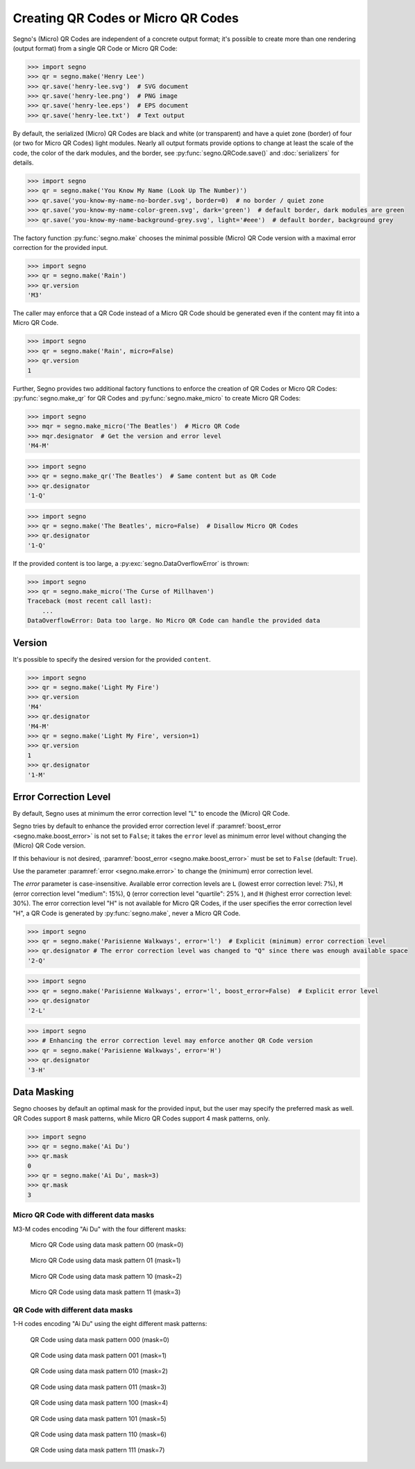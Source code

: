 Creating QR Codes or Micro QR Codes
===================================

Segno's (Micro) QR Codes are independent of a concrete output format; it's
possible to create more than one rendering (output format) from a single QR Code
or Micro QR Code:

.. code-block:: python

    >>> import segno
    >>> qr = segno.make('Henry Lee')
    >>> qr.save('henry-lee.svg')  # SVG document
    >>> qr.save('henry-lee.png')  # PNG image
    >>> qr.save('henry-lee.eps')  # EPS document
    >>> qr.save('henry-lee.txt')  # Text output


By default, the serialized (Micro) QR Codes are black and white (or transparent)
and have a quiet zone (border) of four (or two for Micro QR Codes) light modules.
Nearly all output formats provide options to change at least the scale of the
code, the color of the dark modules, and the border, see
:py:func:`segno.QRCode.save()` and :doc:`serializers` for details.

.. code-block:: python

    >>> import segno
    >>> qr = segno.make('You Know My Name (Look Up The Number)')
    >>> qr.save('you-know-my-name-no-border.svg', border=0)  # no border / quiet zone
    >>> qr.save('you-know-my-name-color-green.svg', dark='green')  # default border, dark modules are green
    >>> qr.save('you-know-my-name-background-grey.svg', light='#eee')  # default border, background grey


The factory function :py:func:`segno.make` chooses the minimal possible (Micro) QR Code
version with a maximal error correction for the provided input.

.. code-block:: python

    >>> import segno
    >>> qr = segno.make('Rain')
    >>> qr.version
    'M3'


.. image:: _static/rain-m3-m.png
    :alt: "M3-M Micro QR Code encoding 'Rain'"


The caller may enforce that a QR Code instead of a Micro QR Code should be
generated even if the content may fit into a Micro QR Code.

.. code-block:: python

    >>> import segno
    >>> qr = segno.make('Rain', micro=False)
    >>> qr.version
    1


.. image:: _static/rain-1-h.png
    :alt: "1-H QR Code encoding 'Rain'"


Further, Segno provides two additional factory functions to enforce the creation
of QR Codes or Micro QR Codes: :py:func:`segno.make_qr` for QR Codes and
:py:func:`segno.make_micro` to create Micro QR Codes:

.. code-block:: python

    >>> import segno
    >>> mqr = segno.make_micro('The Beatles')  # Micro QR Code
    >>> mqr.designator  # Get the version and error level
    'M4-M'

.. image:: _static/the-beatles-m4-m.png
    :alt: "M4-M Micro QR Code encoding 'The Beatles'"


.. code-block:: python

    >>> import segno
    >>> qr = segno.make_qr('The Beatles')  # Same content but as QR Code
    >>> qr.designator
    '1-Q'

.. image:: _static/the-beatles-1-q.png
    :alt: "1-Q QR Code encoding 'The Beatles'"


.. code-block:: python

    >>> import segno
    >>> qr = segno.make('The Beatles', micro=False)  # Disallow Micro QR Codes
    >>> qr.designator
    '1-Q'

.. image:: _static/the-beatles-1-q.png
    :alt: "1-Q QR Code encoding 'The Beatles'"


If the provided content is too large, a :py:exc:`segno.DataOverflowError` is
thrown:


.. code-block:: python

    >>> import segno
    >>> qr = segno.make_micro('The Curse of Millhaven')
    Traceback (most recent call last):
        ...
    DataOverflowError: Data too large. No Micro QR Code can handle the provided data



Version
-------

It's possible to specify the desired version for the provided ``content``.

.. code-block:: python

    >>> import segno
    >>> qr = segno.make('Light My Fire')
    >>> qr.version
    'M4'
    >>> qr.designator
    'M4-M'
    >>> qr = segno.make('Light My Fire', version=1)
    >>> qr.version
    1
    >>> qr.designator
    '1-M'


Error Correction Level
----------------------

By default, Segno uses at minimum the error correction level "L" to encode
the (Micro) QR Code.

Segno tries by default to enhance the provided error correction level if
:paramref:`boost_error <segno.make.boost_error>` is not set to ``False``;
it takes  the ``error`` level as minimum error level without changing the
(Micro) QR Code version.

If this behaviour is not desired, :paramref:`boost_error <segno.make.boost_error>`
must be set to ``False`` (default: ``True``).

Use the parameter :paramref:`error <segno.make.error>` to change the (minimum)
error correction level.

The `error` parameter is case-insensitive. Available error correction levels are
``L`` (lowest error correction level: 7%), ``M`` (error correction level
"medium": 15%), ``Q`` (error correction level "quartile": 25% ),  and ``H``
(highest error correction level: 30%). The error correction level "H" is not
available for Micro QR Codes, if the user specifies the error correction level
"H", a QR Code is generated by :py:func:`segno.make`, never a Micro QR Code.

.. code-block:: python

    >>> import segno
    >>> qr = segno.make('Parisienne Walkways', error='l')  # Explicit (minimum) error correction level
    >>> qr.designator # The error correction level was changed to "Q" since there was enough available space
    '2-Q'


.. image:: _static/parisienne_walkways-2q.png
    :alt: "2-Q QR Code encoding 'Parisienne Walkways'"

.. code-block:: python

    >>> import segno
    >>> qr = segno.make('Parisienne Walkways', error='l', boost_error=False)  # Explicit error level
    >>> qr.designator
    '2-L'


.. image:: _static/parisienne_walkways-2q.png
    :alt: "2-L QR Code encoding 'Parisienne Walkways'"


.. code-block:: python

    >>> import segno
    >>> # Enhancing the error correction level may enforce another QR Code version
    >>> qr = segno.make('Parisienne Walkways', error='H')
    >>> qr.designator
    '3-H'

.. image:: _static/parisienne_walkways-3h.png
    :alt: "3-H QR Code encoding 'Parisienne Walkways'"


Data Masking
------------

Segno chooses by default an optimal mask for the provided input, but the user
may specify the preferred mask as well. QR Codes support 8 mask patterns, while
Micro QR Codes support 4 mask patterns, only.

.. code-block:: python

    >>> import segno
    >>> qr = segno.make('Ai Du')
    >>> qr.mask
    0
    >>> qr = segno.make('Ai Du', mask=3)
    >>> qr.mask
    3


Micro QR Code with different data masks
^^^^^^^^^^^^^^^^^^^^^^^^^^^^^^^^^^^^^^^

M3-M codes encoding "Ai Du" with the four different masks:

.. figure:: _static/data_mask_mqr_0.svg

    Micro QR Code using data mask pattern 00 (mask=0)


.. figure:: _static/data_mask_mqr_1.svg

    Micro QR Code using data mask pattern 01 (mask=1)


.. figure:: _static/data_mask_mqr_2.svg

    Micro QR Code using data mask pattern 10 (mask=2)


.. figure:: _static/data_mask_mqr_3.svg

    Micro QR Code using data mask pattern 11 (mask=3)


QR Code with different data masks
^^^^^^^^^^^^^^^^^^^^^^^^^^^^^^^^^

1-H codes encoding "Ai Du" using the eight different mask patterns:

.. figure:: _static/data_mask_qr_0.svg

    QR Code using data mask pattern 000 (mask=0)


.. figure:: _static/data_mask_qr_1.svg

    QR Code using data mask pattern 001 (mask=1)


.. figure:: _static/data_mask_qr_2.svg

    QR Code using data mask pattern 010 (mask=2)


.. figure:: _static/data_mask_qr_3.svg

    QR Code using data mask pattern 011 (mask=3)


.. figure:: _static/data_mask_qr_4.svg

    QR Code using data mask pattern 100 (mask=4)


.. figure:: _static/data_mask_qr_5.svg

    QR Code using data mask pattern 101 (mask=5)


.. figure:: _static/data_mask_qr_6.svg

    QR Code using data mask pattern 110 (mask=6)


.. figure:: _static/data_mask_qr_7.svg

    QR Code using data mask pattern 111 (mask=7)
